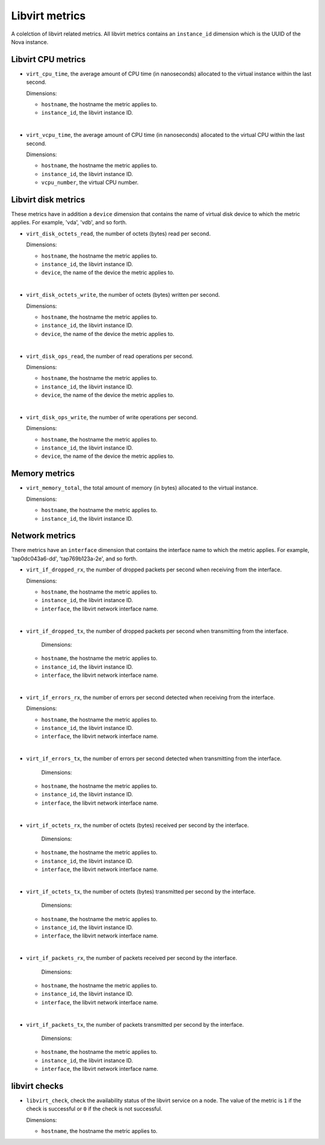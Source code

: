 Libvirt metrics
---------------
.. _libvirt-metrics:

A colelction of libvirt related metrics.
All libvirt metrics contains an ``instance_id`` dimension which is the
UUID of the Nova instance.

Libvirt CPU metrics
^^^^^^^^^^^^^^^^^^^
.. _libvirt_cpu_metrics:

* ``virt_cpu_time``, the average amount of CPU time (in nanoseconds) allocated
  to the virtual instance within the last second.

  Dimensions:

  - ``hostname``, the hostname the metric applies to.
  - ``instance_id``, the libvirt instance ID.

|

* ``virt_vcpu_time``, the average amount of CPU time (in nanoseconds)
  allocated to the virtual CPU within the last second.

  Dimensions:

  - ``hostname``, the hostname the metric applies to.
  - ``instance_id``, the libvirt instance ID.
  - ``vcpu_number``, the virtual CPU number.

Libvirt disk metrics
^^^^^^^^^^^^^^^^^^^^
.. _libvirt_disk_metrics:

These metrics have in addition a ``device`` dimension that contains the
name of virtual disk device to which the metric applies.
For example, 'vda', 'vdb', and so forth.

* ``virt_disk_octets_read``, the number of octets (bytes) read per second.

  Dimensions:

  - ``hostname``, the hostname the metric applies to.
  - ``instance_id``, the libvirt instance ID.
  - ``device``, the name of the device the metric applies to.

|

* ``virt_disk_octets_write``, the number of octets (bytes) written per second.

  Dimensions:

  - ``hostname``, the hostname the metric applies to.
  - ``instance_id``, the libvirt instance ID.
  - ``device``, the name of the device the metric applies to.

|

* ``virt_disk_ops_read``, the number of read operations per second.

  Dimensions:

  - ``hostname``, the hostname the metric applies to.
  - ``instance_id``, the libvirt instance ID.
  - ``device``, the name of the device the metric applies to.

|

* ``virt_disk_ops_write``, the number of write operations per second.

  Dimensions:

  - ``hostname``, the hostname the metric applies to.
  - ``instance_id``, the libvirt instance ID.
  - ``device``, the name of the device the metric applies to.

Memory metrics
^^^^^^^^^^^^^^
.. _libvirt_memory_metrics:

* ``virt_memory_total``, the total amount of memory (in bytes) allocated to the
  virtual instance.

  Dimensions:

  - ``hostname``, the hostname the metric applies to.
  - ``instance_id``, the libvirt instance ID.

Network metrics
^^^^^^^^^^^^^^^
.. _libvirt_network_metrics:

There metrics have an ``interface`` dimension that contains
the interface name to which the metric applies.
For example, 'tap0dc043a6-dd', 'tap769b123a-2e', and so forth.

* ``virt_if_dropped_rx``, the number of dropped packets per second when
  receiving from the interface.

  Dimensions:

  - ``hostname``, the hostname the metric applies to.
  - ``instance_id``, the libvirt instance ID.
  - ``interface``, the libvirt network interface name.

|

* ``virt_if_dropped_tx``, the number of dropped packets per second when
  transmitting from the interface.

   Dimensions:

  - ``hostname``, the hostname the metric applies to.
  - ``instance_id``, the libvirt instance ID.
  - ``interface``, the libvirt network interface name.

|

* ``virt_if_errors_rx``, the number of errors per second detected when
  receiving from the interface.

  Dimensions:

  - ``hostname``, the hostname the metric applies to.
  - ``instance_id``, the libvirt instance ID.
  - ``interface``, the libvirt network interface name.

|

* ``virt_if_errors_tx``, the number of errors per second detected when
  transmitting from the interface.

   Dimensions:

  - ``hostname``, the hostname the metric applies to.
  - ``instance_id``, the libvirt instance ID.
  - ``interface``, the libvirt network interface name.

|

* ``virt_if_octets_rx``, the number of octets (bytes) received per second by
  the interface.

   Dimensions:

  - ``hostname``, the hostname the metric applies to.
  - ``instance_id``, the libvirt instance ID.
  - ``interface``, the libvirt network interface name.

|

* ``virt_if_octets_tx``, the number of octets (bytes) transmitted per second by
  the interface.

   Dimensions:

  - ``hostname``, the hostname the metric applies to.
  - ``instance_id``, the libvirt instance ID.
  - ``interface``, the libvirt network interface name.
  
|

* ``virt_if_packets_rx``, the number of packets received per second by the
  interface.

   Dimensions:

  - ``hostname``, the hostname the metric applies to.
  - ``instance_id``, the libvirt instance ID.
  - ``interface``, the libvirt network interface name.

|

* ``virt_if_packets_tx``, the number of packets transmitted per second by the
  interface.

   Dimensions:

  - ``hostname``, the hostname the metric applies to.
  - ``instance_id``, the libvirt instance ID.
  - ``interface``, the libvirt network interface name.

libvirt checks
^^^^^^^^^^^^^^
.. _libvirt_checks:

* ``libvirt_check``, check the availability status of the libvirt service
  on a node. The value of the metric is ``1`` if the check is successful or ``0``
  if the check is not successful.
  
  Dimensions:

  - ``hostname``, the hostname the metric applies to.
